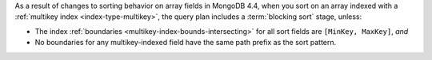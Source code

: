 As a result of changes to sorting behavior on array fields in MongoDB
4.4, when you sort on an array indexed with a
:ref:`multikey index <index-type-multikey>`, the query plan includes
a :term:`blocking sort` stage, unless:

- The index :ref:`boundaries <multikey-index-bounds-intersecting>` for all sort 
  fields are ``[MinKey, MaxKey]``, *and*

- No boundaries for any multikey-indexed field have the same path prefix as the sort 
  pattern.
